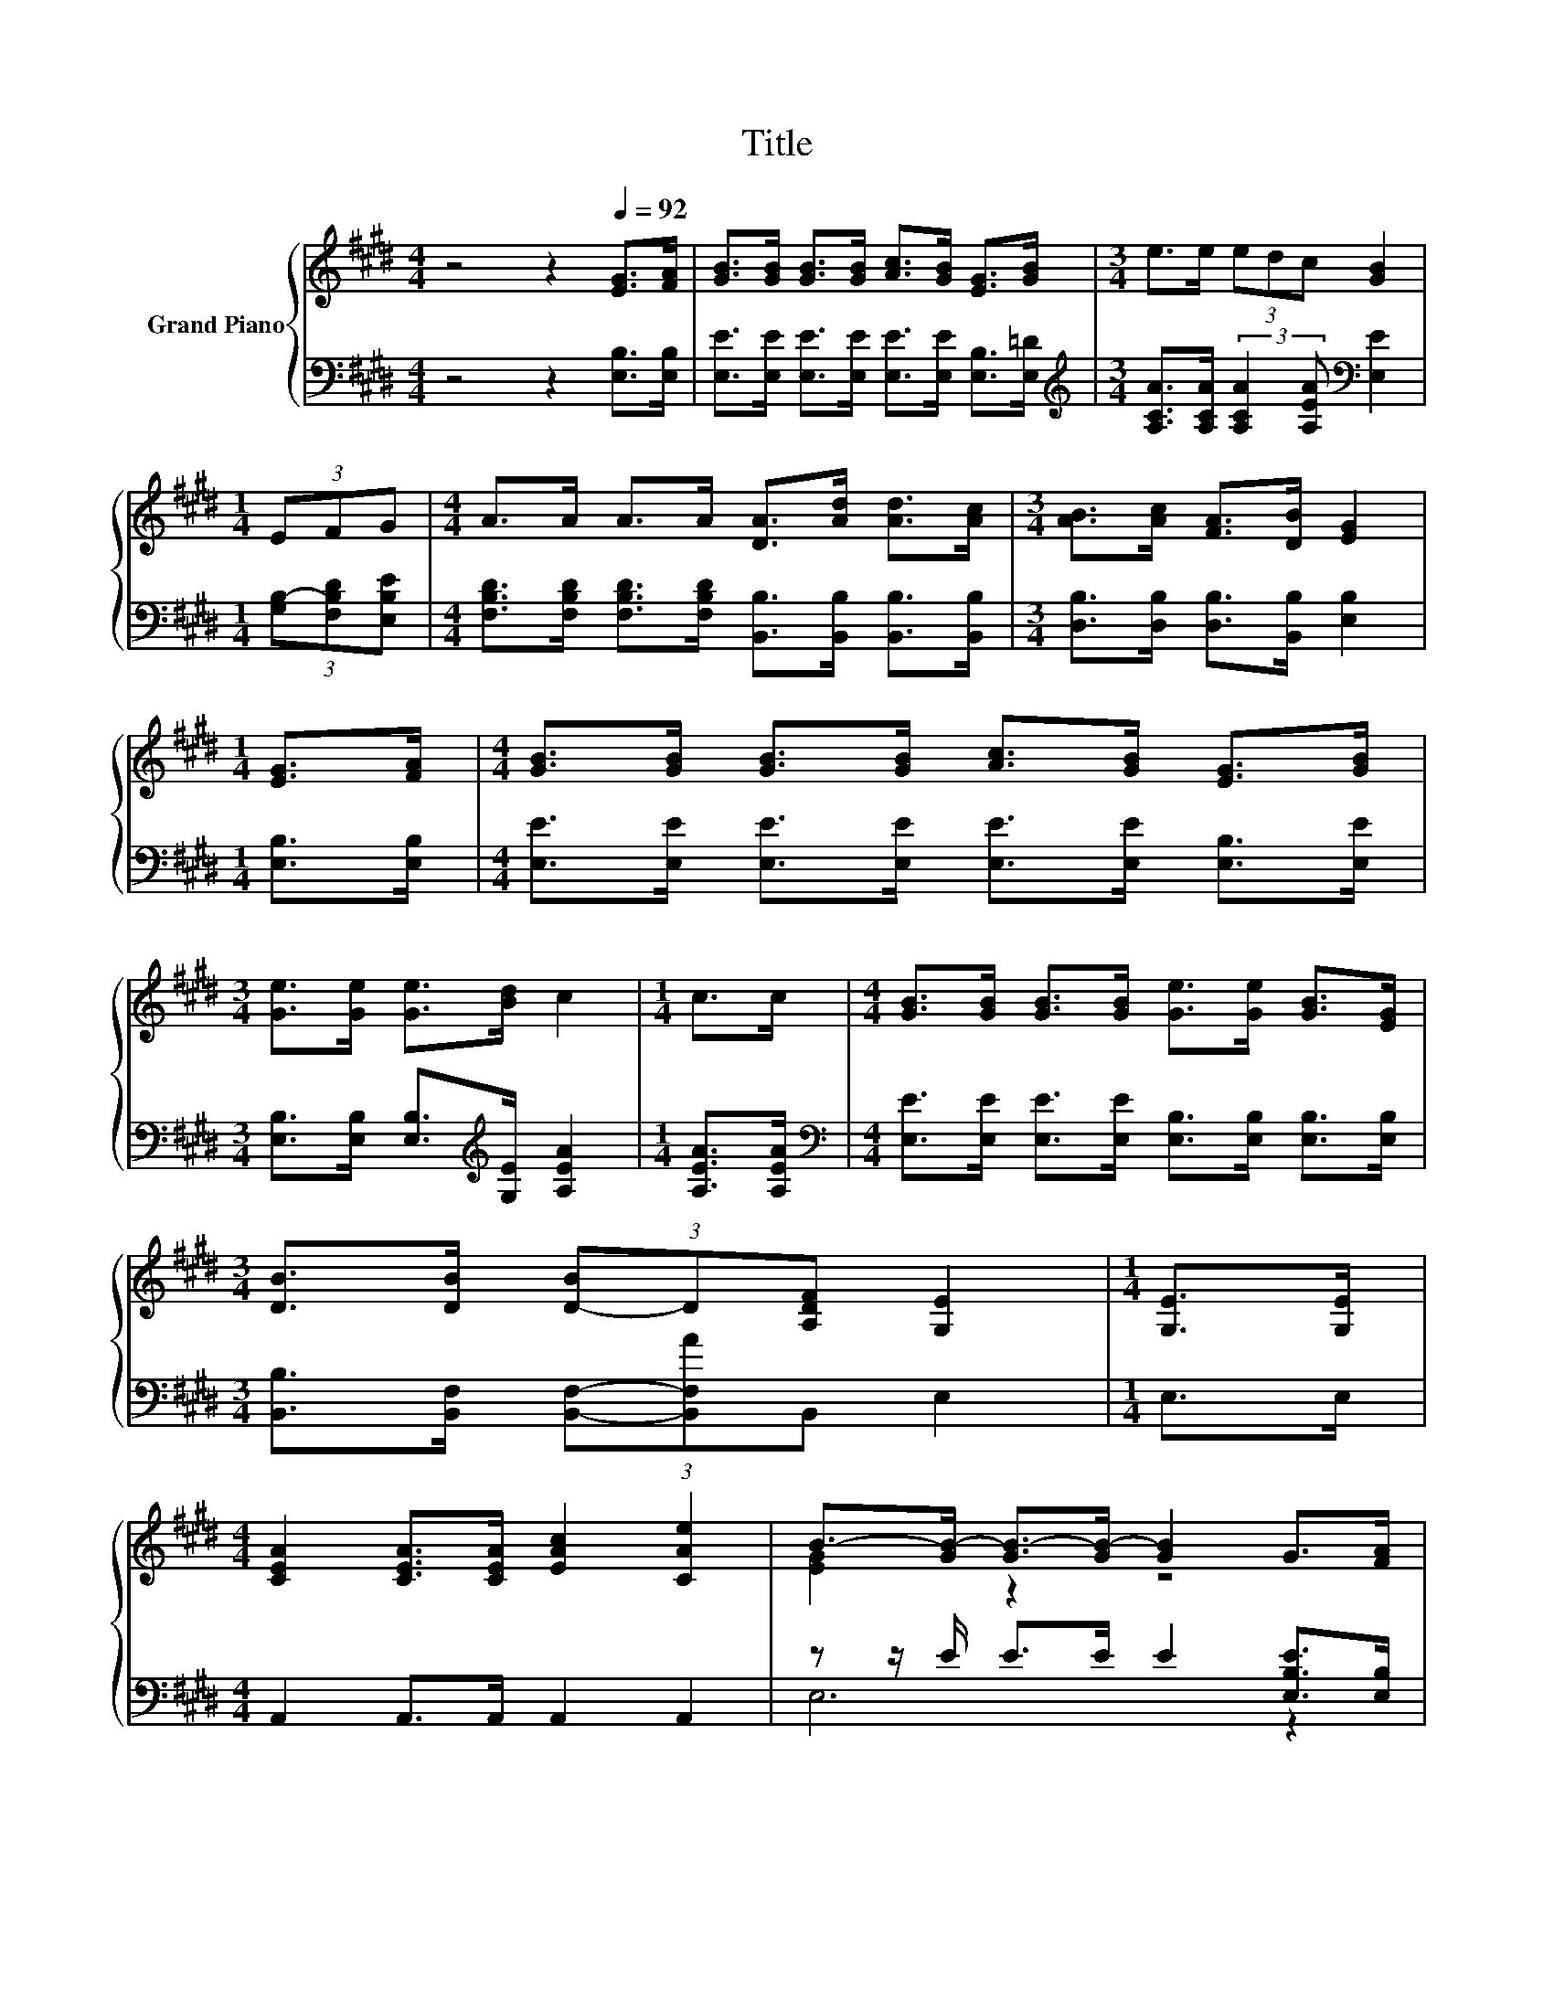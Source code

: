 X:1
T:Title
%%score { ( 1 3 ) | ( 2 4 ) }
L:1/8
M:4/4
K:E
V:1 treble nm="Grand Piano"
V:3 treble 
V:2 bass 
V:4 bass 
V:1
 z4 z2[Q:1/4=92] [EG]>[FA] | [GB]>[GB] [GB]>[GB] [Ac]>[GB] [EG]>[GB] |[M:3/4] e>e (3edc [GB]2 | %3
[M:1/4] (3EFG |[M:4/4] A>A A>A [DA]>[Ad] [Ad]>[Ac] |[M:3/4] [AB]>[Ac] [FA]>[DB] [EG]2 | %6
[M:1/4] [EG]>[FA] |[M:4/4] [GB]>[GB] [GB]>[GB] [Ac]>[GB] [EG]>[GB] | %8
[M:3/4] [Ge]>[Ge] [Ge]>[Bd] c2 |[M:1/4] c>c |[M:4/4] [GB]>[GB] [GB]>[GB] [Ge]>[Ge] [GB]>[EG] | %11
[M:3/4] [DB]>[DB] (3[D-B]D[A,DF] [G,E]2 |[M:1/4] [G,E]>[G,E] | %13
[M:4/4] [CEA]2 [CEA]>[CEA] [EAc]2 [CAe]2 | B->[GB-] [GB-]>[GB-] [GB]2 G>[FA] | %15
 [GB]2 [Ge]>[Ge] [Fd]2 [Ec]2 |[M:3/4] B->[EB-] [FB-]>[GB-] [AB]2 |[M:1/4] [B,DB]>[B,FA] | %18
[M:4/4] [B,EG]2 [EGB]2 [Ge]3 [GB] |[M:9/8] c2 c- c e2- e[Bd]c |[M:4/4] B2 G[EB] [DB][DA] [DF]2 | %21
[M:3/4] E6 |] %22
V:2
 z4 z2 [E,B,]>[E,B,] | [E,E]>[E,E] [E,E]>[E,E] [E,E]>[E,E] [E,B,]>[E,=D] | %2
[M:3/4][K:treble] [A,CA]>[A,CA] (3:2:2[A,CA]2 [A,EA][K:bass] [E,E]2 | %3
[M:1/4] (3[G,B,-][F,B,D][E,B,E] | %4
[M:4/4] [F,B,D]>[F,B,D] [F,B,D]>[F,B,D] [B,,B,]>[B,,B,] [B,,B,]>[B,,B,] | %5
[M:3/4] [D,B,]>[D,B,] [D,B,]>[B,,B,] [E,B,]2 |[M:1/4] [E,B,]>[E,B,] | %7
[M:4/4] [E,E]>[E,E] [E,E]>[E,E] [E,E]>[E,E] [E,B,]>[E,E] | %8
[M:3/4] [E,B,]>[E,B,] [E,B,]>[K:treble][G,E] [A,EA]2 |[M:1/4] [A,EA]>[A,EA] | %10
[M:4/4][K:bass] [E,E]>[E,E] [E,E]>[E,E] [E,B,]>[E,B,] [E,B,]>[E,B,] | %11
[M:3/4] [B,,B,]>[B,,F,] (3[B,,F,]-[B,,F,A]B,, E,2 |[M:1/4] E,>E, |[M:4/4] A,,2 A,,>A,, A,,2 A,,2 | %14
 z z/ E/ E>E E2 [E,B,E]>[E,B,] | [E,E]2 [E,B,]>[E,B,] [F,B,]2 [F,^A,]2 | %16
[M:3/4] z z/[K:treble] C/ D>E F2 |[M:1/4][K:bass] B,,>B,, |[M:4/4] E,2 E,2 [E,B,]3 [E,E] | %19
[M:9/8][K:treble] [A,EA]2 [A,EA]- [A,EA] [A,CA]2- [A,CA] z A | %20
[M:4/4] [B,EG]2[K:bass] [B,E][B,,G,] [B,,F,][B,,F,] [B,,A,]2 |[M:3/4] [E,G,]6 |] %22
V:3
 x8 | x8 |[M:3/4] x6 |[M:1/4] x2 |[M:4/4] x8 |[M:3/4] x6 |[M:1/4] x2 |[M:4/4] x8 |[M:3/4] x6 | %9
[M:1/4] x2 |[M:4/4] x8 |[M:3/4] x6 |[M:1/4] x2 |[M:4/4] x8 | [EG]2 z2 z4 | x8 | %16
[M:3/4] [B,D]2 z2 z2 |[M:1/4] x2 |[M:4/4] x8 |[M:9/8] x9 |[M:4/4] x8 |[M:3/4] x6 |] %22
V:4
 x8 | x8 |[M:3/4][K:treble] x4[K:bass] x2 |[M:1/4] x2 |[M:4/4] x8 |[M:3/4] x6 |[M:1/4] x2 | %7
[M:4/4] x8 |[M:3/4] x7/2[K:treble] x5/2 |[M:1/4] x2 |[M:4/4][K:bass] x8 |[M:3/4] x6 |[M:1/4] x2 | %13
[M:4/4] x8 | E,6 z2 | x8 |[M:3/4] B,,6[K:treble] |[M:1/4][K:bass] x2 |[M:4/4] x8 | %19
[M:9/8][K:treble] z3 z3 z [A,E]2 |[M:4/4] x2[K:bass] x6 |[M:3/4] x6 |] %22

